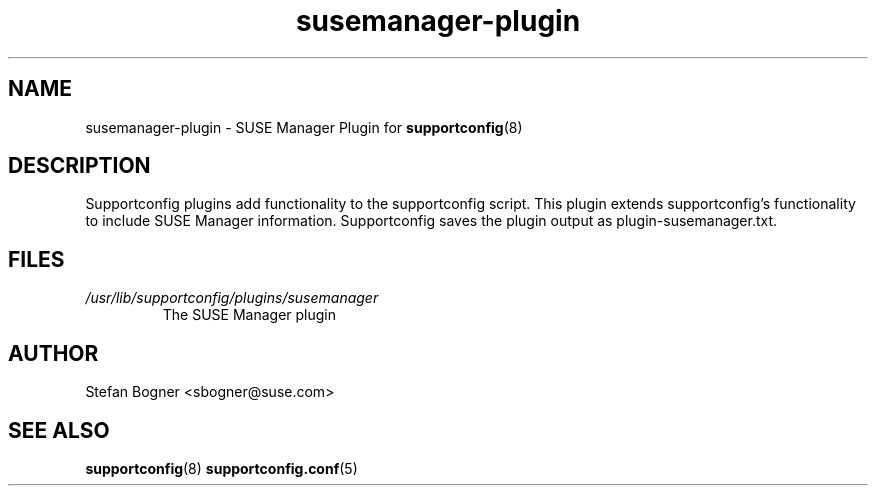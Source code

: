 .TH susemanager-plugin "8" "04 Apr 2013" "susemanager-plugin" "Support Utilities Manual"
.SH NAME
susemanager-plugin \- SUSE Manager Plugin for 
.BR supportconfig (8)
.
.SH DESCRIPTION
Supportconfig plugins add functionality to the supportconfig script. This plugin extends supportconfig's functionality to include SUSE Manager
information. Supportconfig saves the plugin output as plugin-susemanager.txt.

.SH FILES
.I /usr/lib/supportconfig/plugins/susemanager
.RS
The SUSE Manager plugin
.RE
.SH AUTHOR
Stefan Bogner <sbogner@suse.com>
.SH SEE ALSO
.BR supportconfig (8)
.BR supportconfig.conf (5)
